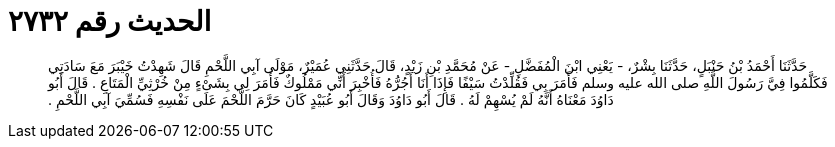 
= الحديث رقم ٢٧٣٢

[quote.hadith]
حَدَّثَنَا أَحْمَدُ بْنُ حَنْبَلٍ، حَدَّثَنَا بِشْرٌ، - يَعْنِي ابْنَ الْمُفَضَّلِ - عَنْ مُحَمَّدِ بْنِ زَيْدٍ، قَالَ حَدَّثَنِي عُمَيْرٌ، مَوْلَى آبِي اللَّحْمِ قَالَ شَهِدْتُ خَيْبَرَ مَعَ سَادَتِي فَكَلَّمُوا فِيَّ رَسُولَ اللَّهِ صلى الله عليه وسلم فَأَمَرَ بِي فَقُلِّدْتُ سَيْفًا فَإِذَا أَنَا أَجُرُّهُ فَأُخْبِرَ أَنِّي مَمْلُوكٌ فَأَمَرَ لِي بِشَىْءٍ مِنْ خُرْثِيِّ الْمَتَاعِ ‏.‏ قَالَ أَبُو دَاوُدَ مَعْنَاهُ أَنَّهُ لَمْ يُسْهِمْ لَهُ ‏.‏ قَالَ أَبُو دَاوُدَ وَقَالَ أَبُو عُبَيْدٍ كَانَ حَرَّمَ اللَّحْمَ عَلَى نَفْسِهِ فَسُمِّيَ آبِي اللَّحْمِ ‏.‏